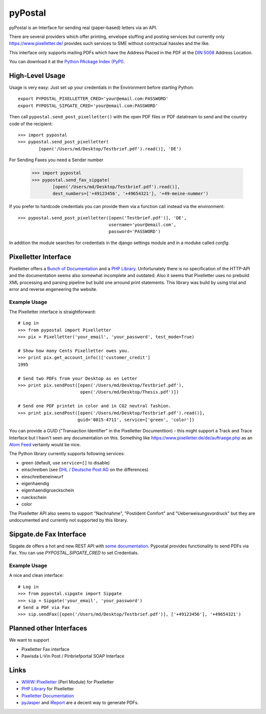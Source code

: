 ========
pyPostal
========

pyPostal is an Interface for sending real (paper-based) letters via an API.


There are several providers which offer printing, envelope stuffing and posting services but currently only
https://www.pixelletter.de/ provides such services to SME without contractual hassles and the like.

This interface only supports mailing PDFs which have the Address Placed in the PDF at the `DIN 5008 <http://de.wikipedia.org/wiki/DIN_5008>`_ Address Location.

You can download it at the `Python PAckage Index (PyPI) <http://pypi.python.org/pypi/pyPostal/>`_.


High-Level Usage
================

Usage is very easy: Just set up your credentials in the Environment before starting Python::

    export PYPOSTAL_PIXELLETTER_CRED='your@email.com:PASSWORD'
    export PYPOSTAL_SIPGATE_CRED='your@email.com:PASSWORD'

Then call ``pypostal.send_post_pixelletter()`` with the open PDF files or PDF datatream to send and the country code of the recipient::

    >>> import pypostal
    >>> pypostal.send_post_pixelletter(
            [open('/Users/md/Desktop/Testbrief.pdf').read()], 'DE')

For Sending Faxes you need a Sender number 

    >>> import pypostal
    >>> pypostal.send_fax_sipgate(
            [open('/Users/md/Desktop/Testbrief.pdf').read()],
            dest_numbers=['+49123456', '+49654321'], '+49-meine-nummer')


If you prefer to hardcode credentials you can provide them via a function call instead via the environment::

    >>> pypostal.send_post_pixelletter([open('Testbrief.pdf')], 'DE', 
                                       username='your@email.com', 
                                       password='PASSWORD')

In addition the module searches for credentials in the django settings module and in a moduke called `config`.


Pixelletter Interface
=====================

Pixelletter offers a `Bunch of Documentation <https://www.pixelletter.de/de/doku2.php>`_ and a `PHP Library <http://www.pixelletter.de/xml/pixelletter.class.txt>`_. Unfortunately there is no specification of the HTTP-API and the documentation seems also somewhat incomplete and outdated. Also it seems that Pixelletter uses no prebuild XML processing and parsing pipeline but build one arround print statements. This library was build by using trial and error and reverse engeneering the website.


Example Usage
-------------

The Pixelletter interface is straightforward::

    # Log in
    >>> from pypostal import Pixelletter
    >>> pix = Pixelletter('your_email', 'your_password', test_mode=True)
    
    # Show how many Cents Pixelletter owes you.
    >>> print pix.get_account_info()['customer_credit']
    1995
    
    # Send two PDFs from your Desktop as en Letter
    >>> print pix.sendPost([open('/Users/md/Desktop/Testbrief.pdf'), 
                            open('/Users/md/Desktop/Thesis.pdf')])

    # Send one PDF printet in color and in CO2 neutral fashion.
    >>> print pix.sendPost([open('/Users/md/Desktop/Testbrief.pdf').read()], 
                           guid='0815-4711', service=['green', 'color'])

You can provide a GUID ("Transaction Identifier" in the Pixelletter Documenttion) - this might support a Track and Trace Interface but I havn't seen any documentation on this. Something like https://www.pixelletter.de/de/auftraege.php as an `Atom Feed <http://en.wikipedia.org/wiki/Atom_(standard)>`_ vertainly would be nice.

The Python library currently supports following services:

* green (default, use ``service=[]`` to disable)
* einschreiben (see `DHL / Deutsche Post AG <http://www.deutschepost.de/dpag?skin=lo&check=no&lang=de_DE&tab=1&xmlFile=link1015321_6396>`_ on the differences)
* einschreibeneinwurf
* eigenhaendig
* eigenhaendigrueckschein
* rueckschein
* color

The Pixelletter API also seems to support "Nachnahme", "Postident Comfort" and "Ueberweisungsvordruck" but they are undocumented and currently not supported by this library. 


Sipgate.de Fax Interface
========================

Sipgate.de offers a hot and new REST API with `some documentation <http://www.live.sipgate.de/api/rest>`_. Pypostal provides functionality to send PDFs via Fax. You can use `PYPOSTAL_SIPGATE_CRED` to set Credentials.


Example Usage
-------------

A nice and clean interface::

    # Log in
    >>> from pypostal.sipgate import Sipgate
    >>> sip = Sipgate('your_email', 'your_password')
    # Send a PDF via Fax
    >>> sip.sendFax([open('/Users/md/Desktop/Testbrief.pdf')], ['+49123456'], '+49654321')



Planned other Interfaces
========================

We want to support

* Pixelletter Fax interface
* Pawisda L-Vin Post / Pinbriefportal SOAP Interface


Links
=====

* `WWW::Pixelletter <http://cpansearch.perl.org/src/RCL/WWW--Pixelletter-0.1/lib/WWW/Pixelletter.pm>`_ (Perl Module) for Pixelletter
* `PHP Library <http://www.pixelletter.de/xml/pixelletter.class.txt>`_ for Pixelletter
* `Pixelletter Documentation <https://www.pixelletter.de/de/doku2.php>`_
* `pyJasper <http://github.com/hudora/pyJasper>`_ and `iReport <http://www.jaspersoft.com/de/ireport>`_ are a decent way to generate PDFs.
